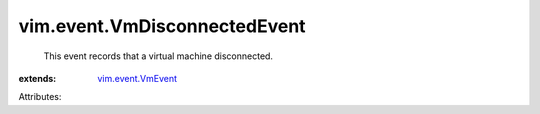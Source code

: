 .. _vim.event.VmEvent: ../../vim/event/VmEvent.rst


vim.event.VmDisconnectedEvent
=============================
  This event records that a virtual machine disconnected.
:extends: vim.event.VmEvent_

Attributes:
